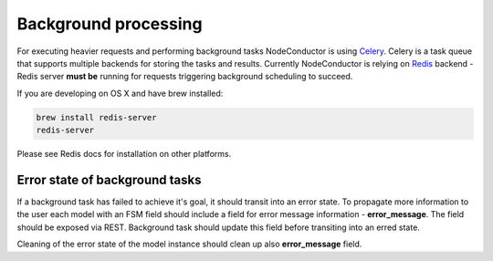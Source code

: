Background processing
---------------------

For executing heavier requests and performing background tasks NodeConductor is using Celery_. Celery is a task
queue that supports multiple backends for storing the tasks and results. Currently NodeConductor is relying on
Redis_ backend - Redis server **must be** running for requests triggering background scheduling to succeed.

If you are developing on OS X and have brew installed:

.. code-block:: bash

  brew install redis-server
  redis-server

Please see Redis docs for installation on other platforms.

.. _Celery: http://celery.readthedocs.org/
.. _Redis: http://redis.io/


Error state of background tasks
+++++++++++++++++++++++++++++++

If a background task has failed to achieve it's goal, it should transit into an error state. To propagate
more information to the user each model with an FSM field should include a field for error
message information - **error_message**. The field should be exposed via REST. Background task should update this
field before transiting into an erred state.

Cleaning of the error state of the model instance should clean up also **error_message** field.
